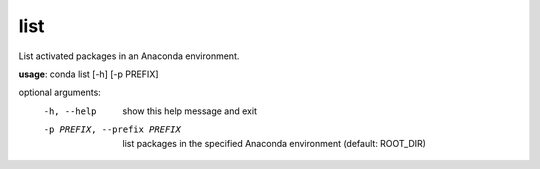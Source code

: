 ----
list
----

List activated packages in an Anaconda environment.

**usage**: conda list [-h] [-p PREFIX]

optional arguments:
    -h, --help            show this help message and exit
    -p PREFIX, --prefix PREFIX
                        list packages in the specified Anaconda environment
                        (default: ROOT_DIR)